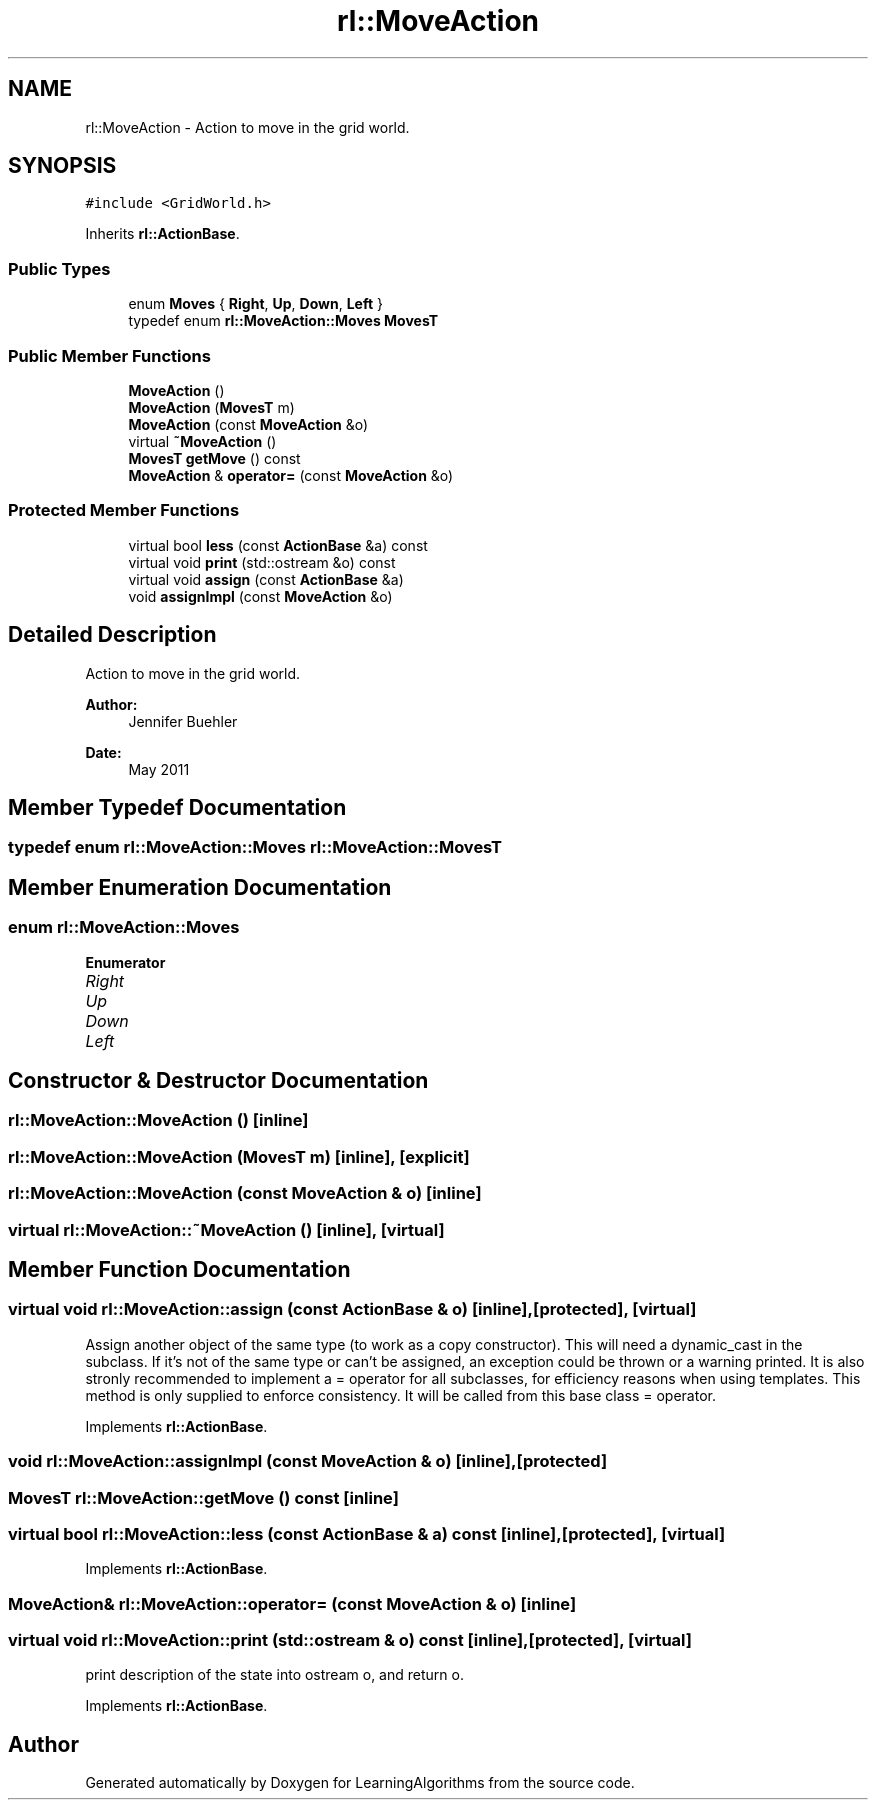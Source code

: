 .TH "rl::MoveAction" 3 "Wed Oct 28 2015" "LearningAlgorithms" \" -*- nroff -*-
.ad l
.nh
.SH NAME
rl::MoveAction \- Action to move in the grid world\&.  

.SH SYNOPSIS
.br
.PP
.PP
\fC#include <GridWorld\&.h>\fP
.PP
Inherits \fBrl::ActionBase\fP\&.
.SS "Public Types"

.in +1c
.ti -1c
.RI "enum \fBMoves\fP { \fBRight\fP, \fBUp\fP, \fBDown\fP, \fBLeft\fP }"
.br
.ti -1c
.RI "typedef enum \fBrl::MoveAction::Moves\fP \fBMovesT\fP"
.br
.in -1c
.SS "Public Member Functions"

.in +1c
.ti -1c
.RI "\fBMoveAction\fP ()"
.br
.ti -1c
.RI "\fBMoveAction\fP (\fBMovesT\fP m)"
.br
.ti -1c
.RI "\fBMoveAction\fP (const \fBMoveAction\fP &o)"
.br
.ti -1c
.RI "virtual \fB~MoveAction\fP ()"
.br
.ti -1c
.RI "\fBMovesT\fP \fBgetMove\fP () const "
.br
.ti -1c
.RI "\fBMoveAction\fP & \fBoperator=\fP (const \fBMoveAction\fP &o)"
.br
.in -1c
.SS "Protected Member Functions"

.in +1c
.ti -1c
.RI "virtual bool \fBless\fP (const \fBActionBase\fP &a) const "
.br
.ti -1c
.RI "virtual void \fBprint\fP (std::ostream &o) const "
.br
.ti -1c
.RI "virtual void \fBassign\fP (const \fBActionBase\fP &a)"
.br
.ti -1c
.RI "void \fBassignImpl\fP (const \fBMoveAction\fP &o)"
.br
.in -1c
.SH "Detailed Description"
.PP 
Action to move in the grid world\&. 


.PP
\fBAuthor:\fP
.RS 4
Jennifer Buehler 
.RE
.PP
\fBDate:\fP
.RS 4
May 2011 
.RE
.PP

.SH "Member Typedef Documentation"
.PP 
.SS "typedef enum \fBrl::MoveAction::Moves\fP  \fBrl::MoveAction::MovesT\fP"

.SH "Member Enumeration Documentation"
.PP 
.SS "enum \fBrl::MoveAction::Moves\fP"

.PP
\fBEnumerator\fP
.in +1c
.TP
\fB\fIRight \fP\fP
.TP
\fB\fIUp \fP\fP
.TP
\fB\fIDown \fP\fP
.TP
\fB\fILeft \fP\fP
.SH "Constructor & Destructor Documentation"
.PP 
.SS "rl::MoveAction::MoveAction ()\fC [inline]\fP"

.SS "rl::MoveAction::MoveAction (\fBMovesT\fP m)\fC [inline]\fP, \fC [explicit]\fP"

.SS "rl::MoveAction::MoveAction (const \fBMoveAction\fP & o)\fC [inline]\fP"

.SS "virtual rl::MoveAction::~MoveAction ()\fC [inline]\fP, \fC [virtual]\fP"

.SH "Member Function Documentation"
.PP 
.SS "virtual void rl::MoveAction::assign (const \fBActionBase\fP & o)\fC [inline]\fP, \fC [protected]\fP, \fC [virtual]\fP"
Assign another object of the same type (to work as a copy constructor)\&. This will need a dynamic_cast in the subclass\&. If it's not of the same type or can't be assigned, an exception could be thrown or a warning printed\&. It is also stronly recommended to implement a = operator for all subclasses, for efficiency reasons when using templates\&. This method is only supplied to enforce consistency\&. It will be called from this base class = operator\&. 
.PP
Implements \fBrl::ActionBase\fP\&.
.SS "void rl::MoveAction::assignImpl (const \fBMoveAction\fP & o)\fC [inline]\fP, \fC [protected]\fP"

.SS "\fBMovesT\fP rl::MoveAction::getMove () const\fC [inline]\fP"

.SS "virtual bool rl::MoveAction::less (const \fBActionBase\fP & a) const\fC [inline]\fP, \fC [protected]\fP, \fC [virtual]\fP"

.PP
Implements \fBrl::ActionBase\fP\&.
.SS "\fBMoveAction\fP& rl::MoveAction::operator= (const \fBMoveAction\fP & o)\fC [inline]\fP"

.SS "virtual void rl::MoveAction::print (std::ostream & o) const\fC [inline]\fP, \fC [protected]\fP, \fC [virtual]\fP"
print description of the state into ostream o, and return o\&. 
.PP
Implements \fBrl::ActionBase\fP\&.

.SH "Author"
.PP 
Generated automatically by Doxygen for LearningAlgorithms from the source code\&.
